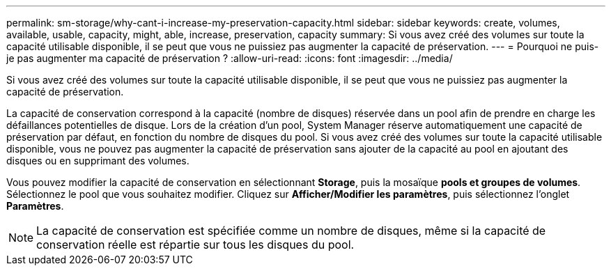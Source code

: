 ---
permalink: sm-storage/why-cant-i-increase-my-preservation-capacity.html 
sidebar: sidebar 
keywords: create, volumes, available, usable, capacity, might, able, increase, preservation, capacity 
summary: Si vous avez créé des volumes sur toute la capacité utilisable disponible, il se peut que vous ne puissiez pas augmenter la capacité de préservation. 
---
= Pourquoi ne puis-je pas augmenter ma capacité de préservation ?
:allow-uri-read: 
:icons: font
:imagesdir: ../media/


[role="lead"]
Si vous avez créé des volumes sur toute la capacité utilisable disponible, il se peut que vous ne puissiez pas augmenter la capacité de préservation.

La capacité de conservation correspond à la capacité (nombre de disques) réservée dans un pool afin de prendre en charge les défaillances potentielles de disque. Lors de la création d'un pool, System Manager réserve automatiquement une capacité de préservation par défaut, en fonction du nombre de disques du pool. Si vous avez créé des volumes sur toute la capacité utilisable disponible, vous ne pouvez pas augmenter la capacité de préservation sans ajouter de la capacité au pool en ajoutant des disques ou en supprimant des volumes.

Vous pouvez modifier la capacité de conservation en sélectionnant *Storage*, puis la mosaïque *pools et groupes de volumes*. Sélectionnez le pool que vous souhaitez modifier. Cliquez sur *Afficher/Modifier les paramètres*, puis sélectionnez l'onglet *Paramètres*.

[NOTE]
====
La capacité de conservation est spécifiée comme un nombre de disques, même si la capacité de conservation réelle est répartie sur tous les disques du pool.

====